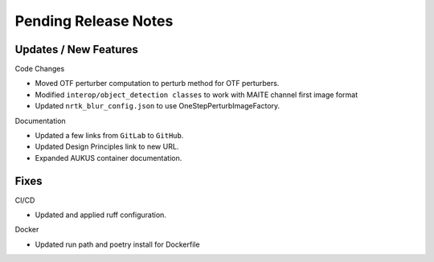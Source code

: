 Pending Release Notes
=====================

Updates / New Features
----------------------

Code Changes

* Moved OTF perturber computation to perturb method for OTF perturbers.

* Modified ``interop/object_detection classes`` to work with MAITE channel
  first image format

* Updated ``nrtk_blur_config.json`` to use OneStepPerturbImageFactory.

Documentation

* Updated a few links from ``GitLab`` to ``GitHub``.

* Updated Design Principles link to new URL.

* Expanded AUKUS container documentation.

Fixes
-----

CI/CD

* Updated and applied ruff configuration.

Docker

* Updated run path and poetry install for Dockerfile
